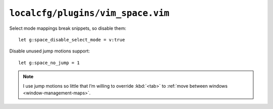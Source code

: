 ``localcfg/plugins/vim_space.vim``
==================================

Select mode mappings break snippets, so disable them::

    let g:space_disable_select_mode = v:true

Disable unused jump motions support::

    let g:space_no_jump = 1

.. note::

    I use jump motions so little that I’m willing to override :kbd:`<tab>` to
    :ref:`move between windows <window-management-maps>`.
